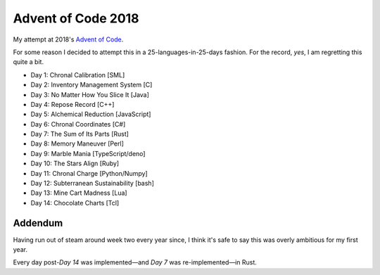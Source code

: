 ===================
Advent of Code 2018
===================

My attempt at 2018's `Advent of Code <https://adventofcode.com/2018>`_.

For some reason I decided to attempt this in a 25-languages-in-25-days fashion.
For the record, *yes*, I am regretting this quite a bit.

* Day 1: Chronal Calibration [SML]
* Day 2: Inventory Management System [C]
* Day 3: No Matter How You Slice It [Java]
* Day 4: Repose Record [C++]
* Day 5: Alchemical Reduction [JavaScript]
* Day 6: Chronal Coordinates [C#]
* Day 7: The Sum of Its Parts [Rust]
* Day 8: Memory Maneuver [Perl]
* Day 9: Marble Mania [TypeScript/deno]
* Day 10: The Stars Align [Ruby]
* Day 11: Chronal Charge [Python/Numpy]
* Day 12: Subterranean Sustainability [bash]
* Day 13: Mine Cart Madness [Lua]
* Day 14: Chocolate Charts [Tcl]

Addendum
========

Having run out of steam around week two every year since, I think it's
safe to say this was overly ambitious for my first year.

Every day post-*Day 14* was implemented—and *Day 7* was re-implemented—in Rust.
